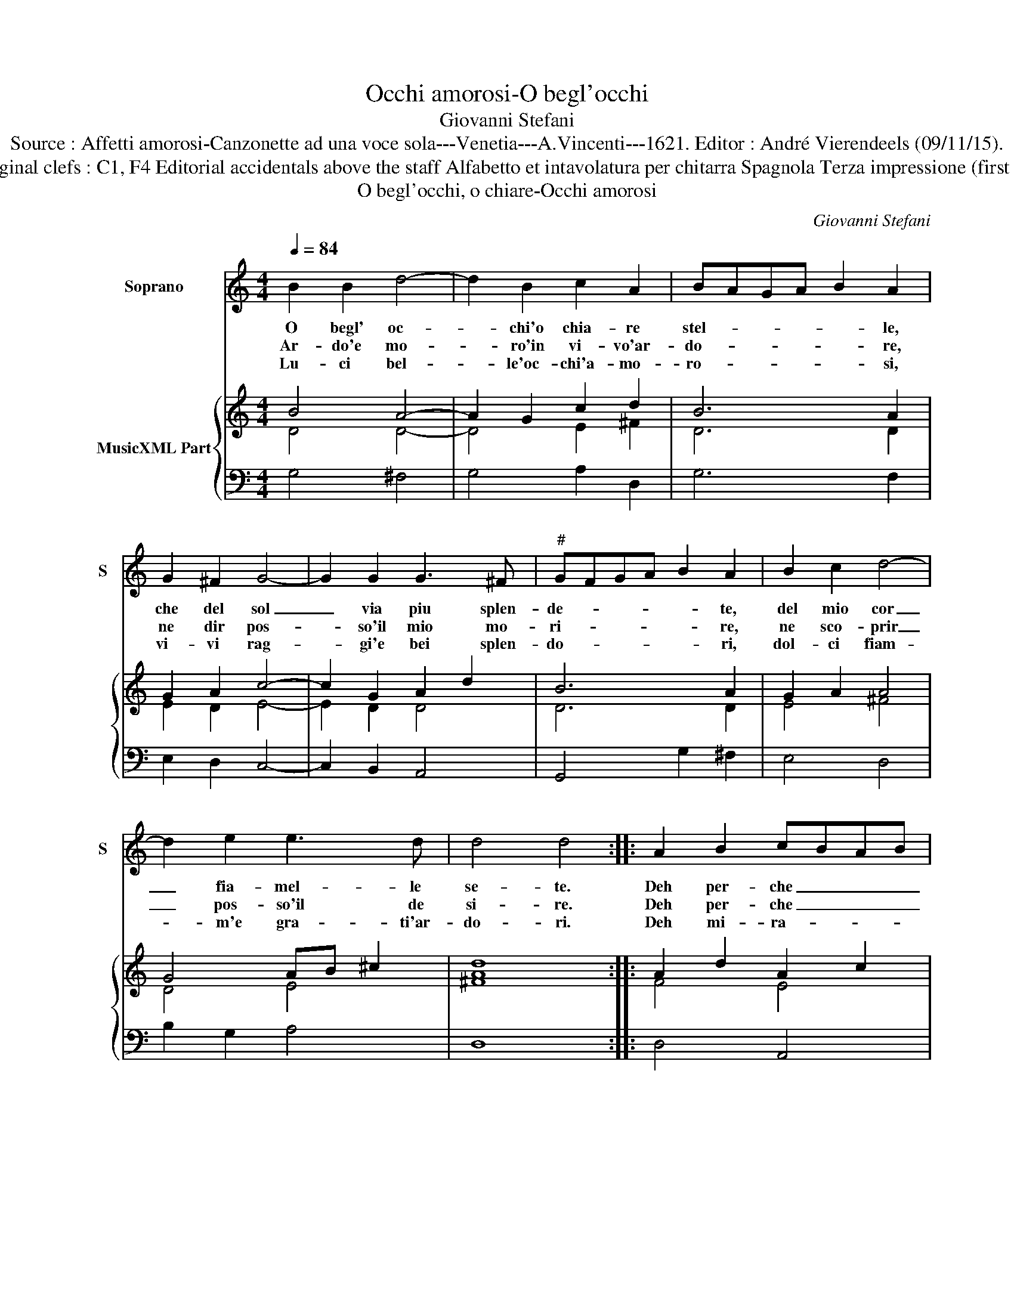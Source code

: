 X:1
T:Occhi amorosi-O begl'occhi
T:Giovanni Stefani
T:Source : Affetti amorosi-Canzonette ad una voce sola---Venetia---A.Vincenti---1621. Editor : André Vierendeels (09/11/15).
T:Notes : Original clefs : C1, F4 Editorial accidentals above the staff Alfabetto et intavolatura per chitarra Spagnola Terza impressione (first print 1618)
T:O begl'occhi, o chiare-Occhi amorosi
C:Giovanni Stefani
%%score 1 { ( 2 3 ) | 4 }
L:1/8
Q:1/4=84
M:4/4
K:C
V:1 treble nm="Soprano" snm="S"
V:2 treble nm="MusicXML Part"
V:3 treble 
V:4 bass 
V:1
 B2 B2 d4- | d2 B2 c2 A2 | BAGA B2 A2 | G2 ^F2 G4- | G2 G2 G3 ^F |"^#" GFGA B2 A2 | B2 c2 d4- | %7
w: O begl' oc-|* chi'o chia- re|stel- * * * * le,|che del sol|_ via piu splen-|de- * * * * te,|del mio cor|
w: Ar- do'e mo-|* ro'in vi- vo'ar-|do- * * * * re,|ne dir pos-|* so'il mio mo-|ri- * * * * re,|ne sco- prir|
w: Lu- ci bel-|* le'oc- chi'a- mo-|ro- * * * * si,|vi- vi rag-|* gi'e bei splen-|do- * * * * ri,|dol- ci fiam-|
 d2 e2 e3 d | d4 d4 :: A2 B2 cBAB | c2 B2 c2 A2 | BAGA B2 A2 |"^-natural" G2 F2 GFEF | G3 A A3 G | %14
w: _ fia- mel- le|se- te.|Deh per- che _ _ _|_ non pos- s'io|di- * * * * re,|del mio cor _ _ _|_ il gran mar-|
w: _ pos- so'il de|si- re.|Deh per- che _ _ _|_ non in- ten|de- * * * * te,|del mio cor _ _ _|_ l'a- vi- da|
w: * m'e gra- ti'ar-|do- ri.|Deh mi- ra- * * *|* te que- sto|co- * * * * re,|che si strug- * * *|* ge pet a-|
 G4 G4 :| %15
w: ti- re.|
w: se- te.|
w: mo- re.|
V:2
 B4 A4- | A2 G2 c2 d2 | B6 A2 | G2 A2 c4- | c2 G2 A2 d2 | B6 A2 | G2 A2 A4 | G4 AB ^c2 | [Ad]8 :: %9
 A2 d2 A2 c2 | A2 ^G2 A4 | B6 d2 | c2 A2 G4- | G4 A2 ^F2 | G8 :| %15
V:3
 D4 D4- | D4 E2 ^F2 | D6 D2 | E2 D2 E4- | E2 D2 D4 | D6 D2 | E4 ^F4 | D4 E4 | ^F8 :: F4 E4 | %10
 E6 D2 | D6 ^F2 | G2 F2 E2 D2 | E4 D4 | D8 :| %15
V:4
 G,4 ^F,4 | G,4 A,2 D,2 | G,6 F,2 | E,2 D,2 C,4- | C,2 B,,2 A,,4 | G,,4 G,2 !courtesy!^F,2 | %6
 E,4 D,4 | B,2 G,2 A,4 | D,8 :: D,4 A,,4 | A,2 ^G,2 A,2 ^F,2 | G,6 F,2 | E,2 D,2 C,2 D,2 | %13
 E,2 C,2 D,4 | G,,8 :| %15

